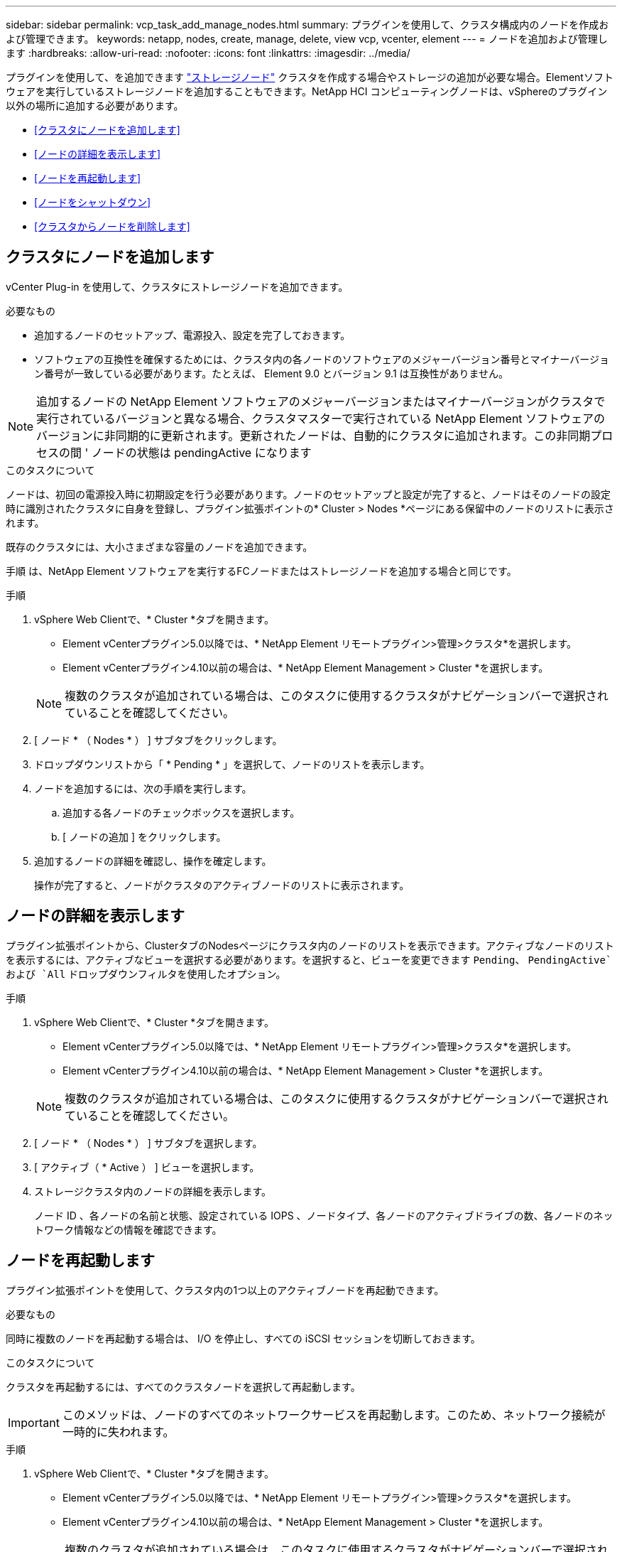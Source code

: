 ---
sidebar: sidebar 
permalink: vcp_task_add_manage_nodes.html 
summary: プラグインを使用して、クラスタ構成内のノードを作成および管理できます。 
keywords: netapp, nodes, create, manage, delete, view vcp, vcenter, element 
---
= ノードを追加および管理します
:hardbreaks:
:allow-uri-read: 
:nofooter: 
:icons: font
:linkattrs: 
:imagesdir: ../media/


[role="lead"]
プラグインを使用して、を追加できます https://docs.netapp.com/us-en/hci/docs/concept_hci_nodes.html#storage-nodes["ストレージノード"] クラスタを作成する場合やストレージの追加が必要な場合。Elementソフトウェアを実行しているストレージノードを追加することもできます。NetApp HCI コンピューティングノードは、vSphereのプラグイン以外の場所に追加する必要があります。

* <<クラスタにノードを追加します>>
* <<ノードの詳細を表示します>>
* <<ノードを再起動します>>
* <<ノードをシャットダウン>>
* <<クラスタからノードを削除します>>




== クラスタにノードを追加します

vCenter Plug-in を使用して、クラスタにストレージノードを追加できます。

.必要なもの
* 追加するノードのセットアップ、電源投入、設定を完了しておきます。
* ソフトウェアの互換性を確保するためには、クラスタ内の各ノードのソフトウェアのメジャーバージョン番号とマイナーバージョン番号が一致している必要があります。たとえば、 Element 9.0 とバージョン 9.1 は互換性がありません。



NOTE: 追加するノードの NetApp Element ソフトウェアのメジャーバージョンまたはマイナーバージョンがクラスタで実行されているバージョンと異なる場合、クラスタマスターで実行されている NetApp Element ソフトウェアのバージョンに非同期的に更新されます。更新されたノードは、自動的にクラスタに追加されます。この非同期プロセスの間 ' ノードの状態は pendingActive になります

.このタスクについて
ノードは、初回の電源投入時に初期設定を行う必要があります。ノードのセットアップと設定が完了すると、ノードはそのノードの設定時に識別されたクラスタに自身を登録し、プラグイン拡張ポイントの* Cluster > Nodes *ページにある保留中のノードのリストに表示されます。

既存のクラスタには、大小さまざまな容量のノードを追加できます。

手順 は、NetApp Element ソフトウェアを実行するFCノードまたはストレージノードを追加する場合と同じです。

.手順
. vSphere Web Clientで、* Cluster *タブを開きます。
+
** Element vCenterプラグイン5.0以降では、* NetApp Element リモートプラグイン>管理>クラスタ*を選択します。
** Element vCenterプラグイン4.10以前の場合は、* NetApp Element Management > Cluster *を選択します。


+

NOTE: 複数のクラスタが追加されている場合は、このタスクに使用するクラスタがナビゲーションバーで選択されていることを確認してください。

. [ ノード * （ Nodes * ） ] サブタブをクリックします。
. ドロップダウンリストから「 * Pending * 」を選択して、ノードのリストを表示します。
. ノードを追加するには、次の手順を実行します。
+
.. 追加する各ノードのチェックボックスを選択します。
.. [ ノードの追加 ] をクリックします。


. 追加するノードの詳細を確認し、操作を確定します。
+
操作が完了すると、ノードがクラスタのアクティブノードのリストに表示されます。





== ノードの詳細を表示します

プラグイン拡張ポイントから、ClusterタブのNodesページにクラスタ内のノードのリストを表示できます。アクティブなノードのリストを表示するには、アクティブなビューを選択する必要があります。を選択すると、ビューを変更できます `Pending`、 `PendingActive`および `All` ドロップダウンフィルタを使用したオプション。

.手順
. vSphere Web Clientで、* Cluster *タブを開きます。
+
** Element vCenterプラグイン5.0以降では、* NetApp Element リモートプラグイン>管理>クラスタ*を選択します。
** Element vCenterプラグイン4.10以前の場合は、* NetApp Element Management > Cluster *を選択します。


+

NOTE: 複数のクラスタが追加されている場合は、このタスクに使用するクラスタがナビゲーションバーで選択されていることを確認してください。

. [ ノード * （ Nodes * ） ] サブタブを選択します。
. [ アクティブ（ * Active ） ] ビューを選択します。
. ストレージクラスタ内のノードの詳細を表示します。
+
ノード ID 、各ノードの名前と状態、設定されている IOPS 、ノードタイプ、各ノードのアクティブドライブの数、各ノードのネットワーク情報などの情報を確認できます。





== ノードを再起動します

プラグイン拡張ポイントを使用して、クラスタ内の1つ以上のアクティブノードを再起動できます。

.必要なもの
同時に複数のノードを再起動する場合は、 I/O を停止し、すべての iSCSI セッションを切断しておきます。

.このタスクについて
クラスタを再起動するには、すべてのクラスタノードを選択して再起動します。


IMPORTANT: このメソッドは、ノードのすべてのネットワークサービスを再起動します。このため、ネットワーク接続が一時的に失われます。

.手順
. vSphere Web Clientで、* Cluster *タブを開きます。
+
** Element vCenterプラグイン5.0以降では、* NetApp Element リモートプラグイン>管理>クラスタ*を選択します。
** Element vCenterプラグイン4.10以前の場合は、* NetApp Element Management > Cluster *を選択します。


+

NOTE: 複数のクラスタが追加されている場合は、このタスクに使用するクラスタがナビゲーションバーで選択されていることを確認してください。

. [ ノード * （ Nodes * ） ] サブタブを選択します。
+
.. アクティブ * ビューで、再起動する各ノードのチェックボックスを選択します。
.. [* アクション * ] をクリックします。
.. 「 * Restart * 」を選択します。


. 操作を確定します。




== ノードをシャットダウン

Plug-in拡張ポイントを使用して、クラスタ内の1つ以上のアクティブノードをシャットダウンできます。クラスタをシャットダウンするには、すべてのクラスタノードを選択して同時にシャットダウンします。

.必要なもの
同時に複数のノードを再起動する場合は、 I/O を停止し、すべての iSCSI セッションを切断しておきます。

.手順
. vSphere Web Clientで、* Cluster *タブを開きます。
+
** Element vCenterプラグイン5.0以降では、* NetApp Element リモートプラグイン>管理>クラスタ*を選択します。
** Element vCenterプラグイン4.10以前の場合は、* NetApp Element Management > Cluster *を選択します。


+

NOTE: 複数のクラスタが追加されている場合は、このタスクに使用するクラスタがナビゲーションバーで選択されていることを確認してください。

. [ ノード * （ Nodes * ） ] サブタブを選択します。
+
.. アクティブ * ビューで、シャットダウンする各ノードのチェックボックスを選択します。
.. [* アクション * ] をクリックします。
.. 「 * Shutdown * 」を選択します。


. 操作を確定します。



NOTE: ノードが何らかの理由でシャットダウン状態になって 5 分半以上が経過すると、 NetApp Element ソフトウェアはノードが再びクラスタに参加することはないと判断します。Double Helix データ保護は、レプリケートされた個々のブロックを別のノードに書き込んでデータをレプリケートするタスクを開始します。ノードがシャットダウンしていた時間によっては、ノードがオンラインに戻ったあとにドライブを再度クラスタに追加する必要があります。



== クラスタからノードを削除します

ノードのストレージが不要になったときや、ノードのメンテナンスが必要なときは、サービスを中断することなくクラスタからノードを削除できます。

.必要なもの
ノード内のすべてのドライブをクラスタから削除しておきます。RemoveDrives プロセスが完了してすべてのデータがノードから移行されるまで、ノードを削除することはできません。

.このタスクについて
NetApp Element クラスタでのFC接続には、少なくとも2つのFCノードが必要です。FCノードが1つしか接続されていない場合は、クラスタに別のFCノードを追加するまでイベントログにアラートが記録されます。これは、すべてのFCネットワークトラフィックが1つのFCノードでのみ処理を続けている場合でも同様です。

.手順
. vSphere Web Clientで、* Cluster *タブを開きます。
+
** Element vCenterプラグイン5.0以降では、* NetApp Element リモートプラグイン>管理>クラスタ*を選択します。
** Element vCenterプラグイン4.10以前の場合は、* NetApp Element Management > Cluster *を選択します。


+

NOTE: 複数のクラスタが追加されている場合は、このタスクに使用するクラスタがナビゲーションバーで選択されていることを確認してください。

. [ ノード * （ Nodes * ） ] サブタブを選択します。
. 1 つ以上のノードを削除するには、次の手順を実行します。
+
.. アクティブ * ビューで、削除する各ノードのチェックボックスを選択します。
.. [* アクション * ] をクリックします。
.. 「 * 削除」を選択します。


. 操作を確定します。
+
クラスタから削除したノードがすべて Pending 状態のノードのリストに表示されます。





== 詳細については、こちらをご覧ください

* https://docs.netapp.com/us-en/hci/index.html["NetApp HCI のドキュメント"^]
* https://www.netapp.com/data-storage/solidfire/documentation["SolidFire and Element Resources ページにアクセスします"^]

